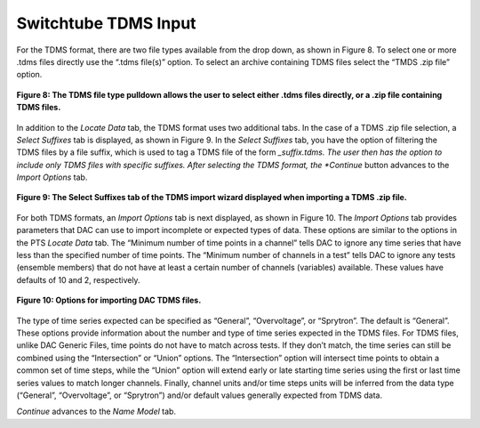 Switchtube TDMS Input
=====================

For the TDMS format, there are two file types available from the drop down, as shown in Figure 8.  To select one 
or more .tdms files directly use the “.tdms file(s)” option.  To select an archive containing TDMS files select the 
“TMDS .zip file” option.

.. figure:: figures/tdms-file-types.png
   :scale: 40 %
   :align: center

   **Figure 8: The TDMS file type pulldown allows the user to select either .tdms files directly, or a .zip file containing TDMS files.**

In addition to the *Locate Data* tab, the TDMS format uses two additional tabs.  In the case of a TDMS .zip file 
selection, a *Select Suffixes* tab is displayed, as shown in Figure 9.  In the *Select Suffixes* tab, you have the 
option of filtering the TDMS files by a file suffix, which is used to tag a TDMS file of the form *_suffix.tdms.  
The user then has the option to include only TDMS files with specific suffixes.  After selecting the TDMS format, 
the *Continue* button advances to the *Import Options* tab.

.. figure:: figures/tdms-suffixes.png
   :scale: 40 %
   :align: center

   **Figure 9: The Select Suffixes tab of the TDMS import wizard displayed when importing a TDMS .zip file.**

For both TDMS formats, an *Import Options* tab is next displayed, as shown in Figure 10.  The *Import Options* tab 
provides parameters that DAC can use to import incomplete or expected types of data.  These options are similar to 
the options in the PTS *Locate Data* tab.  The “Minimum number of time points in a channel” tells DAC to ignore any 
time series that have less than the specified number of time points.  The “Minimum number of channels in a test” 
tells DAC to ignore any tests (ensemble members) that do not have at least a certain number of channels (variables) 
available.  These values have defaults of 10 and 2, respectively.

.. figure:: figures/tdms-options.png
   :scale: 40 %
   :align: center

   **Figure 10: Options for importing DAC TDMS files.**

The type of time series expected can be specified as “General”, “Overvoltage”, or “Sprytron”.  The default is “General”.  
These options provide information about the number and type of time series expected in the TDMS files.  For TDMS files, 
unlike DAC Generic Files, time points do not have to match across tests.  If they don’t match, the time series can still 
be combined using the “Intersection” or “Union” options.  The “Intersection” option will intersect time points to obtain 
a common set of time steps, while the “Union” option will extend early or late starting time series using the first or 
last time series values to match longer channels.  Finally, channel units and/or time steps units will be inferred from 
the data type (“General”, “Overvoltage”, or “Sprytron”) and/or default values generally expected from TDMS data.

*Continue* advances to the *Name Model* tab.

